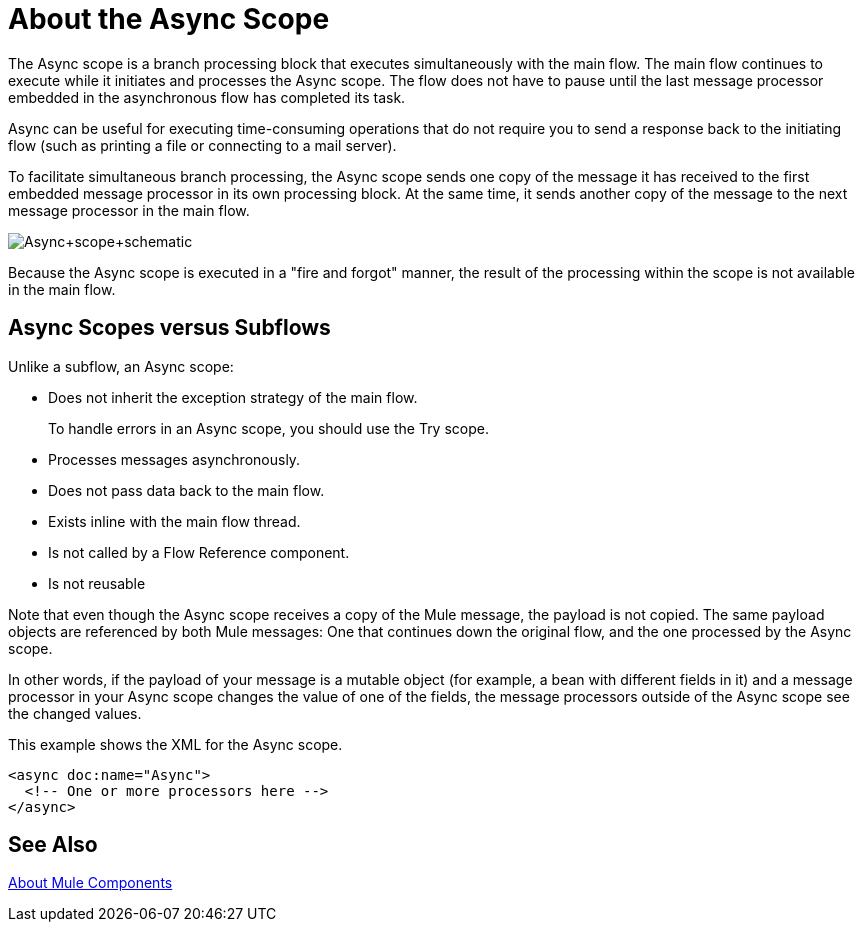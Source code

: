 = About the Async Scope
:keywords: Async, scopes, studio, anypoint

The Async scope is a branch processing block that executes simultaneously with the main flow. The main flow continues to execute while it initiates and processes the Async scope. The flow does not have to pause until the last message processor embedded in the asynchronous flow has completed its task.

Async can be useful for executing time-consuming operations that do not require you to send a response back to the initiating flow (such as printing a file or connecting to a mail server).

To facilitate simultaneous branch processing, the Async scope sends one copy of the message it has received to the first embedded message processor in its own processing block. At the same time, it sends another copy of the message to the next message processor in the main flow.

image:Async+scope+schematic.png[Async+scope+schematic]

Because the Async scope is executed in a "fire and forgot" manner, the result of the processing within the scope is not available in the main flow.

== Async Scopes versus Subflows

Unlike a subflow, an Async scope:

* Does not inherit the exception strategy of the main flow.
+
To handle errors in an Async scope, you should use the Try scope.
+
* Processes messages asynchronously.
* Does not pass data back to the main flow.
* Exists inline with the main flow thread.
* Is not called by a Flow Reference component.
* Is not reusable

Note that even though the Async scope receives a copy of the Mule message, the payload is not copied. The same payload objects are referenced by both Mule messages: One that continues down the original flow, and the one processed by the Async scope.

In other words, if the payload of your message is a mutable object (for example, a bean with different fields in it) and a message processor in your Async scope changes the value of one of the fields, the message processors outside of the Async scope see the changed values.

This example shows the XML for the Async scope.

----
<async doc:name="Async">
  <!-- One or more processors here -->
</async>
----

== See Also

link:about-components[About Mule Components]

